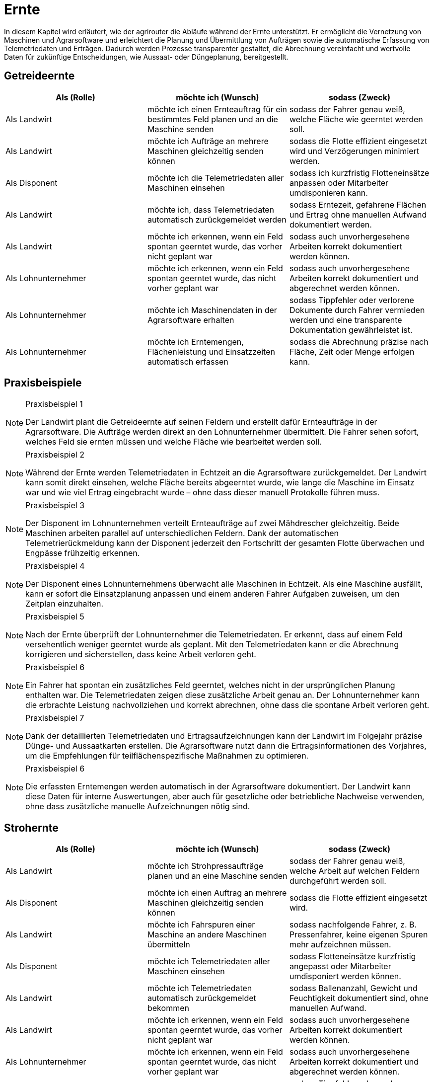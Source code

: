 = Ernte

In diesem Kapitel wird erläutert, wie der agrirouter die Abläufe während der Ernte unterstützt. Er ermöglicht die Vernetzung von Maschinen und Agrarsoftware und erleichtert die Planung und Übermittlung von Aufträgen sowie die automatische Erfassung von Telemetriedaten und Erträgen. Dadurch werden Prozesse transparenter gestaltet, die Abrechnung vereinfacht und wertvolle Daten für zukünftige Entscheidungen, wie Aussaat- oder Düngeplanung, bereitgestellt.

== Getreideernte

[cols="3*", options="header"]
|===
|Als (Rolle) |möchte ich (Wunsch) |sodass (Zweck)

|Als Landwirt
|möchte ich einen Ernteauftrag für ein bestimmtes Feld planen und an die Maschine senden
|sodass der Fahrer genau weiß, welche Fläche wie geerntet werden soll.

|Als Landwirt
|möchte ich Aufträge an mehrere Maschinen gleichzeitig senden können
|sodass die Flotte effizient eingesetzt wird und Verzögerungen minimiert werden.

|Als Disponent
|möchte ich die Telemetriedaten aller Maschinen einsehen
|sodass ich kurzfristig Flotteneinsätze anpassen oder Mitarbeiter umdisponieren kann.

|Als Landwirt
|möchte ich, dass Telemetriedaten automatisch zurückgemeldet werden
|sodass Erntezeit, gefahrene Flächen und Ertrag ohne manuellen Aufwand dokumentiert werden.

|Als Landwirt
|möchte ich erkennen, wenn ein Feld spontan geerntet wurde, das vorher nicht geplant war
|sodass auch unvorhergesehene Arbeiten korrekt dokumentiert werden können.

|Als Lohnunternehmer
|möchte ich erkennen, wenn ein Feld spontan geerntet wurde, das nicht vorher geplant war
|sodass auch unvorhergesehene Arbeiten korrekt dokumentiert und abgerechnet werden können.

|Als Lohnunternehmer 
|möchte ich Maschinendaten in der Agrarsoftware erhalten
|sodass Tippfehler oder verlorene Dokumente durch Fahrer vermieden werden und eine transparente Dokumentation gewährleistet ist.

|Als Lohnunternehmer 
|möchte ich Erntemengen, Flächenleistung und Einsatzzeiten automatisch erfassen 
|sodass die Abrechnung präzise nach Fläche, Zeit oder Menge erfolgen kann.
|===

== Praxisbeispiele

[NOTE]
.Praxisbeispiel 1
====
Der Landwirt plant die Getreideernte auf seinen Feldern und erstellt dafür Ernteaufträge in der Agrarsoftware. Die Aufträge werden direkt an den Lohnunternehmer übermittelt. Die Fahrer sehen sofort, welches Feld sie ernten müssen und welche Fläche wie bearbeitet werden soll.
====

[NOTE]
.Praxisbeispiel 2
====
Während der Ernte werden Telemetriedaten in Echtzeit an die Agrarsoftware zurückgemeldet. Der Landwirt kann somit direkt einsehen, welche Fläche bereits abgeerntet wurde, wie lange die Maschine im Einsatz war und wie viel Ertrag eingebracht wurde – ohne dass dieser manuell Protokolle führen muss.
====

[NOTE]
.Praxisbeispiel 3
====
Der Disponent im Lohnunternehmen verteilt Ernteaufträge auf zwei Mähdrescher gleichzeitig. Beide Maschinen arbeiten parallel auf unterschiedlichen Feldern. Dank der automatischen Telemetrierückmeldung kann der Disponent jederzeit den Fortschritt der gesamten Flotte überwachen und Engpässe frühzeitig erkennen.
====

[NOTE]
.Praxisbeispiel 4
====
Der Disponent eines Lohnunternehmens überwacht alle Maschinen in Echtzeit. Als eine Maschine ausfällt, kann er sofort die Einsatzplanung anpassen und einem anderen Fahrer Aufgaben zuweisen, um den Zeitplan einzuhalten.
====

[NOTE]
.Praxisbeispiel 5
====
Nach der Ernte überprüft der Lohnunternehmer die Telemetriedaten. Er erkennt, dass auf einem Feld versehentlich weniger geerntet wurde als geplant. Mit den Telemetriedaten kann er die Abrechnung korrigieren und sicherstellen, dass keine Arbeit verloren geht.
====

[NOTE]
.Praxisbeispiel 6
====
Ein Fahrer hat spontan ein zusätzliches Feld geerntet, welches nicht in der ursprünglichen Planung enthalten war. Die Telemetriedaten zeigen diese zusätzliche Arbeit genau an. Der Lohnunternehmer kann die erbrachte Leistung nachvollziehen und korrekt abrechnen, ohne dass die spontane Arbeit verloren geht.
====

[NOTE]
.Praxisbeispiel 7
====
Dank der detaillierten Telemetriedaten und Ertragsaufzeichnungen kann der Landwirt im Folgejahr präzise Dünge- und Aussaatkarten erstellen. Die Agrarsoftware nutzt dann die Ertragsinformationen des Vorjahres, um die Empfehlungen für teilflächenspezifische Maßnahmen zu optimieren.
====

[NOTE]
.Praxisbeispiel 6
====
Die erfassten Erntemengen werden automatisch in der Agrarsoftware dokumentiert. Der Landwirt kann diese Daten für interne Auswertungen, aber auch für gesetzliche oder betriebliche Nachweise verwenden, ohne dass zusätzliche manuelle Aufzeichnungen nötig sind.
====

== Strohernte

[cols="3*", options="header"]
|===
|Als (Rolle) |möchte ich (Wunsch) |sodass (Zweck)

|Als Landwirt
|möchte ich Strohpressaufträge planen und an eine Maschine senden
|sodass der Fahrer genau weiß, welche Arbeit auf welchen Feldern durchgeführt werden soll.

|Als Disponent
|möchte ich einen Auftrag an mehrere Maschinen gleichzeitig senden können
|sodass die Flotte effizient eingesetzt wird.

|Als Landwirt
|möchte ich Fahrspuren einer Maschine an andere Maschinen übermitteln
|sodass nachfolgende Fahrer, z. B. Pressenfahrer, keine eigenen Spuren mehr aufzeichnen müssen.

|Als Disponent
|möchte ich Telemetriedaten aller Maschinen einsehen
|sodass Flotteneinsätze kurzfristig angepasst oder Mitarbeiter umdisponiert werden können.

|Als Landwirt
|möchte ich Telemetriedaten automatisch zurückgemeldet bekommen
|sodass Ballenanzahl, Gewicht und Feuchtigkeit dokumentiert sind, ohne manuellen Aufwand.

|Als Landwirt
|möchte ich erkennen, wenn ein Feld spontan geerntet wurde, das vorher nicht geplant war
|sodass auch unvorhergesehene Arbeiten korrekt dokumentiert werden können.

|Als Lohnunternehmer
|möchte ich erkennen, wenn ein Feld spontan geerntet wurde, das nicht vorher geplant war
|sodass auch unvorhergesehene Arbeiten korrekt dokumentiert und abgerechnet werden können.

|Als Lohnunternehmer 
|möchte ich Maschinendaten in der Agrarsoftware erhalten
|sodass Tippfehler oder verlorene Dokumente durch Fahrer vermieden werden und eine transparente Dokumentation gewährleistet ist.

|Als Lohnunternehmer 
|möchte ich Erntemengen, Flächenleistung und Einsatzzeiten automatisch erfassen 
|sodass die Abrechnung präzise nach Fläche, Zeit oder Menge erfolgen kann.
|===

== Praxisbeispiele
[NOTE]
.Praxisbeispiel 1
====
Nach der Getreideernte plant ein Landwirt den Stroheinsatz. Der Pressenfahrer erhält den Auftrag direkt über den agrirouter auf seine Maschine. Während der Arbeit werden Ballenanzahl, Gewicht und Feuchtigkeit automatisch erfasst und in die Agrarsoftware übertragen. Der Landwirt hat dadurch jederzeit einen Überblick über die Menge und Qualität des Strohs.
====

[NOTE]
.Praxisbeispiel 2
====
Ein Lohnunternehmen setzt mehrere Pressen parallel ein. Dank der über den agrirouter synchronisierten Aufträge wissen alle Fahrer, auf welchen Flächen sie arbeiten sollen. Die erfassten Telemetriedaten laufen im Büro zusammen und ermöglichen es dem Disponenten, die Auslastung der Maschinen zu überwachen und bei Bedarf kurzfristig umzudisponieren.
====

[NOTE]
.Praxisbeispiel 3
====
Ein Mähdrescher überträgt nach der Ernte seine Fahrspuren an den nachfolgenden Pressenfahrer. Dieser muss keine eigenen Fahrspuren mehr anlegen und kann sich direkt an den bestehenden orientieren. Dadurch wird die Arbeit effizienter und unnötige Aufzeichnungen werden vermieden.
====

[NOTE]
.Praxisbeispiel 4
====
Bei der Abrechnung stellt ein Lohnunternehmer fest, dass ein Feld zusätzlich mitgepresst wurde, obwohl dies nicht im ursprünglichen Auftrag vorgesehen war. Durch die automatisch erfassten Telemetriedaten ist der Zusatzauftrag dennoch dokumentiert und kann somit in Rechnung gestellt werden.
====

[NOTE]
.Praxisbeispiel 5
====
Ein Mitarbeiter vergisst, einen spontanen Pressauftrag im System zu erfassen. Später erkennt der Disponent im Büro anhand der Telemetriedaten, dass nach Auftragsende noch Ballen gepresst wurden. Diese Daten können zur Nachdokumentation genutzt werden, sodass der nicht dokumentierte Auftrag nicht verloren geht und trotzdem abgerechnet werden kann.
====

== Grasernte

[cols="3*", options="header"]
|===
|Als (Rolle) |möchte ich (Wunsch) |sodass (Zweck)

|Als Landwirt
|möchte ich einen Auftrag für ein Feld planen und an die Maschine senden
|sodass mein Mitarbeiter genau weiß, welche Arbeit wo durchgeführt werden soll und der weitere Arbeitsablauf optimal vorbereitet ist.

|Als Landwirt
|möchte ich Heupressaufträge planen und an die Maschine senden
|sodass der Fahrer genau weiß, welche Arbeiten auf welchem Feld durchgeführt werden sollen.

|Als Disponent
|möchte ich für den Schwaderfahrer eine A-B-Linie planen und an die Maschine senden
|sodass die Schwaden optimal für den nachfolgenden Arbeitsablauf vorbereitet werden.

|Als Landwirt
|möchte ich für den Häcksler die Parameter (Häckselgutlänge, Silagemittelmenge etc.) vorbereiten und versenden können
|sodass die Silagequalität an die gewünschte Fütterung angepasst ist.

|Als Maschinenführer
|möchte ich meine aufgezeichnete A-B-Linie an den Häckslerfahrer übermitteln
|sodass dieser die Schwaden optimal aufnehmen kann.

|Als Maschinenführer
|möchte ich, dass Maschinendaten automatisch zurückgemeldet werden
|sodass Ballenanzahl, Gewicht und Feuchtigkeit ohne manuellen Aufwand dokumentiert werden.

|Als Lohnunternehmer
|möchte ich, dass die Telemetriedaten der Walzfahrzeuge auf dem Silo erfasst werden
|sodass dokumentiert ist, wie viel Zeit und Überfahrten in die Verdichtung investiert wurden.

|Als Landwirt
|möchte ich die erfassten Ertragsmengen aus der Grasernte speichern
|sodass ich die Daten für die Futterplanung nutzen kann.

|Als Landwirt
|möchte ich die erfassten Ertragsmengen aus der Grasernte speichern
|sodass ich die Daten für die Optimierung zukünftiger Düngungen nutzen kann.

|Als Landwirt
|möchte ich die erfassten Ertragsmengen aus der Grasernte speichern
|sodass ich die Daten für die Dokumentation nutzen kann.

|Als Disponent
|möchte ich Telemetriedaten aller Maschinen einsehen
|sodass Flotteneinsätze kurzfristig angepasst oder Mitarbeiter umdisponiert werden können.

|Als Lohnunternehmer
|möchte ich erkennen, wenn ein Feld spontan geerntet wurde, das nicht vorher geplant war
|sodass auch unvorhergesehene Arbeiten korrekt dokumentiert und abgerechnet werden können.

|Als Lohnunternehmer 
|möchte ich Maschinendaten in der Agrarsoftware erhalten
|sodass Tippfehler oder verlorene Dokumente durch Fahrer vermieden werden und eine transparente Dokumentation gewährleistet ist.

|Als Lohnunternehmer 
|möchte ich Erntemengen, Flächenleistung und Einsatzzeiten automatisch erfassen 
|sodass die Abrechnung präzise nach Fläche, Zeit oder Menge erfolgen kann.

|Als Lohnunternehmer
|möchte ich die gesamten Maschinendaten (Mähen, Wenden, Schwaden, Häckseln, Abfahren, Walzen) zusammenführen
|sodass ich die Arbeit für die Abrechnung und für den Kunden transparent dokumentieren kann.
|===

== Praxisbeispiele
[NOTE]
.Praxisbeispiel 1
====
Der Landwirt plant die Grasernte auf seinem Betrieb. Über die Agrarsoftware legt dieser Arbeitsaufträge für Mähen, Wenden und Schwaden an und sendet diese an die Maschinen. Die Fahrer wissen dadurch genau, welches Feld in welcher Reihenfolge bearbeitet werden muss. So wird der gesamte Ablauf der Grasernte effizient organisiert.
====

[NOTE]
.Praxisbeispiel 2
====
Der Disponent in einem Lohnunternehmen, erstellt eine A-B-Linie für den Schwaderfahrer. Dieser erhält die Linie direkt auf sein Terminal und kann die Schwaden gerade und sauber anlegen. Der Schwaderfahrer übermittelt anschließend seine aufgezeichnete A-B-Linie an den Häckslerfahrer. Dadurch kann der Häcksler die Schwaden optimal aufnehmen, was die Ernteleistung steigert.
====

[NOTE]
.Praxisbeispiel 3
====
Der Disponent legt für den Häcksler die gewünschte Schnittlänge sowie den Einsatz von Siliermittel digital fest. Diese Einstellungen werden automatisch an den Fahrer und die Maschine übermittelt. So wird sichergestellt, dass die Silagequalität genau auf die Bedürfnisse der Fütterung abgestimmt ist.
====

[NOTE]
.Praxisbeispiel 4
====
Auf dem Silo werden die Telemetriedaten der Walzfahrzeuge erfasst. Es wird dokumentiert, wie viele Überfahrten und wie viel Zeit in die Verdichtung investiert wurden. Diese Daten nutzt der Landwirt, um die Qualität der Silage später besser einschätzen zu können.
====

[NOTE]
.Praxisbeispiel 5
====
Ein Lohnunternehmer sammelt automatisch die Maschinendaten aller eingesetzten Fahrzeuge (Mähen, Wenden, Schwaden, Häckseln, Abfahren, Walzen) und stellt diese seinem Kunden zur Verfügung. So sind sowohl die Abrechnung als auch die Dokumentation der Arbeiten transparent und nachvollziehbar.
====

[NOTE]
.Praxisbeispiel 6
====
Die bei der Grasernte erfassten Ertragsmengen werden gespeichert. Diese Daten nutzt der Landwirt für die Futterplanung, die Optimierung zukünftiger Düngungen und für die Dokumentation. Dadurch stehen alle relevanten Informationen langfristig und ohne zusätzlichen Aufwand bereit.
====

[NOTE]
.Praxisbeispiel 7
====
Der Landwirt erstellt in der Agrarsoftware einen Auftrag zur Heuernte. Der Fahrer erhält die Daten auf seinem Terminal und weiß genau, welche Felder zu bearbeiten sind. Gleichzeitig werden während der Heupressung automatisch Telemetriedaten wie Ballenanzahl, Gewicht und Feuchtigkeit erfasst und in die Agrarsoftware zurückgemeldet.
====

== Maisernte

[cols="3*", options="header"]
|===
|Als (Rolle) |möchte ich (Wunsch) |sodass (Zweck)

|Als Landwirt
|möchte ich einen Auftrag für ein Feld planen und an die Maschine senden
|sodass mein Mitarbeiter genau weiß, welche Arbeit wo durchgeführt werden soll.

|Als Landwirt
|möchte ich Aufträge für den Häcksler erstellen
|sodass die Erntearbeiten klar definiert und nachvollziehbar sind.

|Als Landwirt
|möchte ich Aufträge für die Abfahrer erstellen, in denen die zu erntenden Schläge hinterlegt sind
|sodass die Abfahrer genau wissen, von welchen Flächen sie den Mais abholen müssen.

|Als Landwirt
|möchte ich Applikationskarten an den Häcksler übermitteln, die auf den Aussaatkarten basieren
|sodass Fahrspuren und die Ausrichtung der Maisreihen berücksichtigt werden und der Häcksler effizient arbeiten kann.

|Als Lohnunternehmer
|möchte ich Fahrspuren einer Maschine an andere Maschinen übermitteln
|sodass nachfolgende Fahrer, z. B. Häckslerfahrer, keine eigenen Spuren mehr aufzeichnen müssen.

|Als Lohnunternehmer 
|möchte ich Maschinendaten in der Agrarsoftware erhalten
|sodass Tippfehler oder verlorene Dokumente durch Fahrer vermieden werden und eine transparente Dokumentation gewährleistet ist.

|Als Lohnunternehmer
|möchte ich, dass Telemetriedaten der Maisernte automatisch dokumentiert werden
|sodass Arbeitszeit, Flächenleistung und Maschinenauslastung nachvollziehbar sind.

|Als Disponent
|möchte ich anhand von Telemetriedaten sehen, wie weit ein Schlag bereits abgeerntet wurde
|sodass ich die weiteren Einsätze (z. B. Abfahrer, Silofahrzeuge, nächste Schläge) optimal planen kann.

|Als Landwirt
|möchte ich die erfassten Ertragsmengen aus der Maisernte speichern
|sodass ich diese Daten für die Dokumentation und für die Erstellung zukünftiger Aussaat- und Düngerkarten verwenden kann.

|Als Landwirt
|möchte ich erkennen, wenn ein Feld spontan geerntet wurde, das nicht vorher geplant war
|sodass auch unvorhergesehene Arbeiten korrekt dokumentiert werden können.

|Als Lohnunternehmer
|möchte ich erkennen, wenn ein Feld spontan geerntet wurde, das nicht vorher geplant war
|sodass auch unvorhergesehene Arbeiten korrekt dokumentiert und abgerechnet werden können.

|Als Lohnunternehmer 
|möchte ich Erntemengen, Flächenleistung und Einsatzzeiten automatisch erfassen 
|sodass die Abrechnung präzise nach Fläche, Zeit oder Menge erfolgen kann.

|Als Lohnunternehmer
|möchte ich die Telemetriedaten der Maisernte für die Abrechnung nutzen können
|sodass die geleisteten Arbeiten transparent und fehlerfrei gegenüber dem Kunden abgerechnet werden können.
|===

== Praxisbeispiele


[NOTE]
.Praxisbeispiel 1
====
Der Landwirt legt in seiner Agrarsoftware Aufträge für die Mitarbeiter seines Betriebs an. Darin sind die Schläge hinterlegt, von denen der Mais abgeholt werden soll. Jeder Fahrer hat den Auftrag direkt auf seinem Terminal und weiß dadurch genau, auf welchem Feld er einsetzen muss. Verwechslungen oder unnötige Rückfragen entfallen.
====

[NOTE]
.Praxisbeispiel 2
====
Die Agrargenossenschaft erstellt für den Lohnunternehmer einen Ernteauftrag für den Häcksler. Darin sind Schlaggröße und Feldgrenzen enthalten. Der Fahrer des Häckslers kann den Auftrag direkt übernehmen, ohne manuell Daten eingeben zu müssen. So ist der Ablauf klar definiert und der Start der Ernte verzögert sich nicht.
====

[NOTE]
.Praxisbeispiel 3
====
Auf Basis der im Frühjahr eingesetzten Aussaatkarten wird für den Häcksler ein Auftrag erstellt. Dieser enthält Informationen über die Ausrichtung der Reihen und Fahrspuren. Der Häckslerfahrer kann dadurch exakt entlang der Maisreihen arbeiten, was den Ernteprozess beschleunigt und Verluste reduziert.
====

[NOTE]
.Praxisbeispiel 4
====
Während der Ernte sendet der Häcksler automatisch Telemetriedaten ins Büro. Darin sind bearbeitete Fläche, Auslastung und Erntefortschritt enthalten. Der Disponent hat so jederzeit einen Überblick, wie weit die Arbeiten bereits fortgeschritten sind, ohne ständig telefonieren zu müssen.
====

[NOTE]
.Praxisbeispiel 5
====
Der Disponent im Lohnunternehmen sieht auf seinem Bildschirm, dass ein Schlag bereits zu 70 % abgeerntet wurde. Er kann dadurch den nächsten rechtzeitig vorbereiten und gleichzeitig die Walzfahrzeuge auf dem Silo hinweisen. Stillstandzeiten werden vermieden, und die Maschinenflotte wird optimal eingesetzt.
====

[NOTE]
.Praxisbeispiel 6
====
Nach Abschluss der Ernte liegen dem Lohnunternehmer automatisch die Telemetriedaten aller eingesetzten Maschinen vor. Er kann diese für die Abrechnung nutzen und dem Kunden eine transparente Übersicht über die erbrachten Leistungen geben. Fehlerhafte Stundenzettel oder unvollständige Angaben durch Fahrer gehören der Vergangenheit an.
====

[NOTE]
.Praxisbeispiel 7
====
Nach der Ernte überprüft der Lohnunternehmer die Telemetriedaten. Er erkennt, dass auf einem Feld versehentlich weniger abgeerntet wurde als geplant. Mit den Telemetriedaten kann er die Abrechnung korrigieren und sicherstellen, dass keine Arbeit verloren geht.
====

[NOTE]
.Praxisbeispiel 8
====
Die vom Häcksler aufgezeichneten Ertragsdaten werden automatisch gespeichert. Der Landwirt nutzt diese Daten sowohl für seine Dokumentation und um im nächsten Jahr optimierte Aussaat- und Düngerkarten zu erstellen. Damit kann er die Erträge langfristig steigern und die Flächen effizienter bewirtschaften.
====